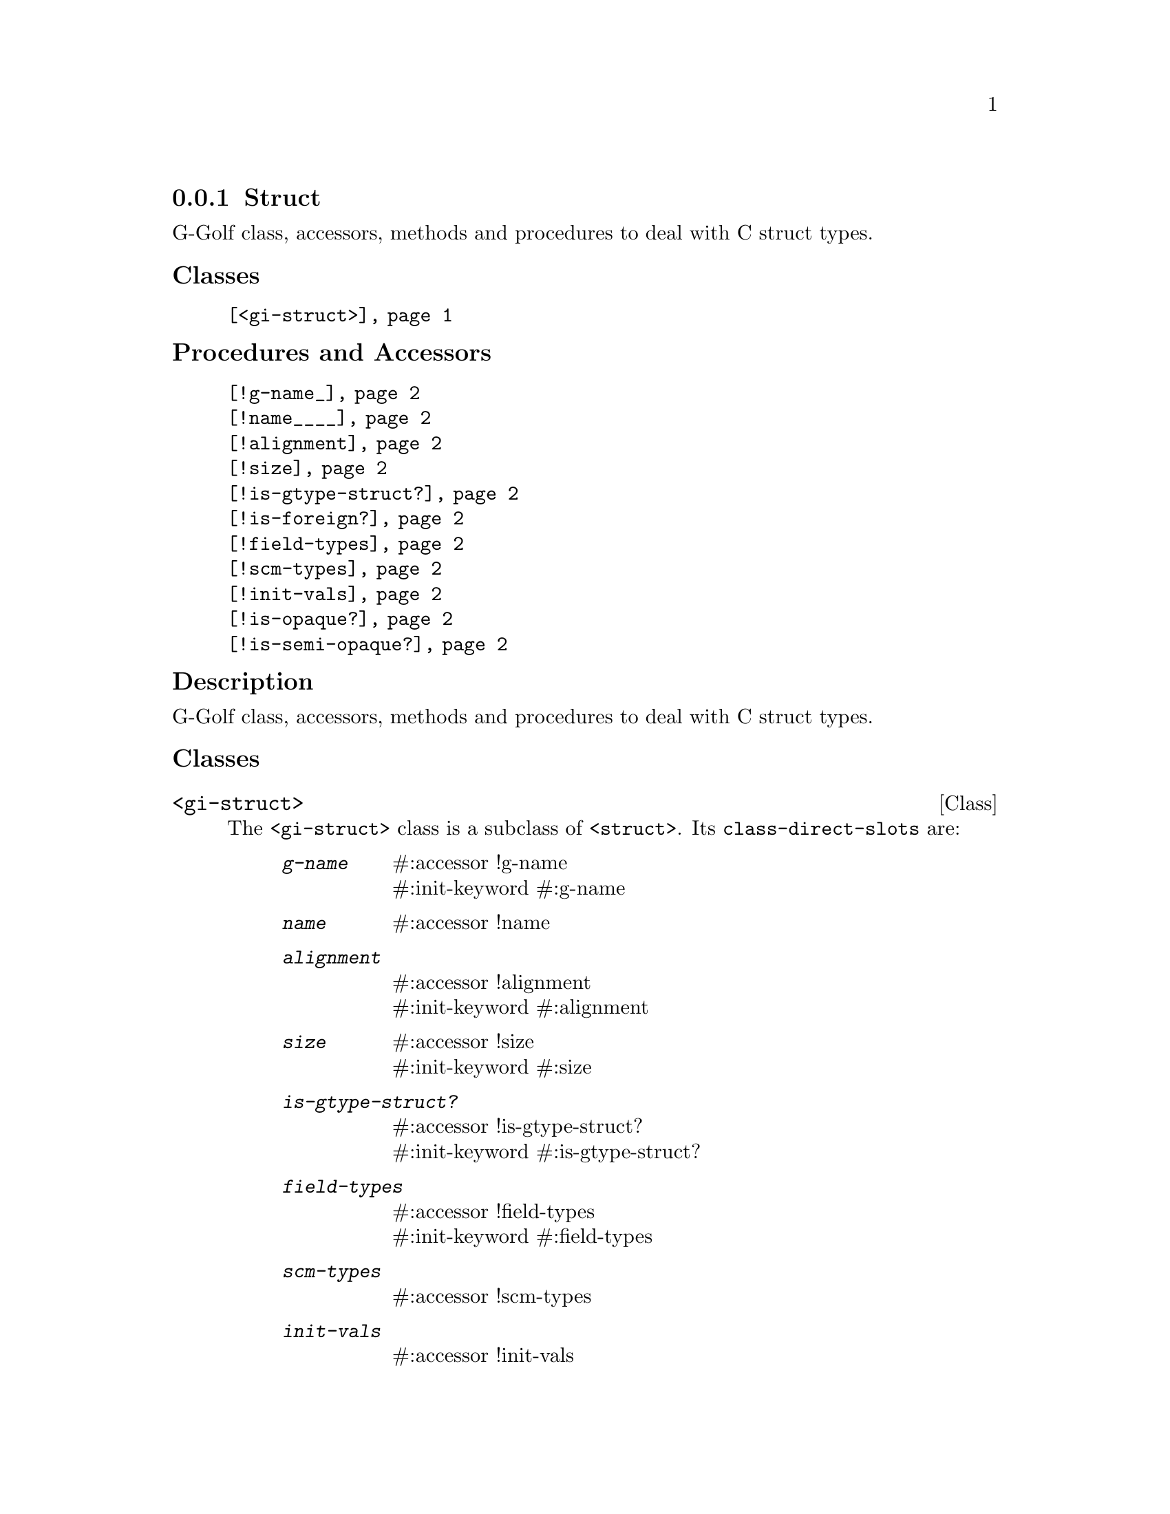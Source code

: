 @c -*-texinfo-*-
@c This is part of the GNU G-Golf Reference Manual.
@c Copyright (C) 2019 - 2020 Free Software Foundation, Inc.
@c See the file g-golf.texi for copying conditions.


@node Struct
@subsection Struct

G-Golf class, accessors, methods and procedures to deal with C struct
types.


@subheading Classes

@indentedblock
@table @code
@item @ref{<gi-struct>}
@end table
@end indentedblock


@subheading Procedures and Accessors

@indentedblock
@table @code
@item @ref{!g-name_}
@item @ref{!name____}
@item @ref{!alignment}
@item @ref{!size}
@item @ref{!is-gtype-struct?}
@item @ref{!is-foreign?}
@item @ref{!field-types}
@item @ref{!scm-types}
@item @ref{!init-vals}
@item @ref{!is-opaque?}
@item @ref{!is-semi-opaque?}
@end table
@end indentedblock


@subheading Description

G-Golf class, accessors, methods and procedures to deal with C struct
types.


@subheading Classes

@anchor{<gi-struct>}
@deftp Class <gi-struct>

The @code{<gi-struct>} class is a subclass of @code{<struct>}.  Its
@code{class-direct-slots} are:

@indentedblock
@table @code
@item @emph{g-name}
#:accessor !g-name @*
#:init-keyword #:g-name

@item @emph{name}
#:accessor !name

@item @emph{alignment}
#:accessor !alignment @*
#:init-keyword #:alignment

@item @emph{size}
#:accessor !size @*
#:init-keyword #:size

@item @emph{is-gtype-struct?}
#:accessor !is-gtype-struct? @*
#:init-keyword #:is-gtype-struct?

@item @emph{field-types}
#:accessor !field-types @*
#:init-keyword #:field-types

@item @emph{scm-types}
#:accessor !scm-types

@item @emph{init-vals}
#:accessor !init-vals

@item @emph{is-opaque?}
#:accessor !is-opaque?

@item @emph{is-semi-opaque}
#:accessor !is-semi-opaque?
@end table
@end indentedblock

The @code{name} and @code{scm-types} slots are automatically
initialized.

Instances of the @code{<gi-struct>} are immutable (to be precise, there
are not meant to be mutated, see @ref{GOOPS Notes and Conventions},
'Slots are not Immutable').
@end deftp


@subheading Procedures and Accessors

@anchor{!g-name_}
@anchor{!name____}
@anchor{!alignment}
@anchor{!size}
@anchor{!is-gtype-struct?}
@anchor{!is-foreign?}
@anchor{!field-types}
@anchor{!scm-types}
@anchor{!init-vals}
@deffn Accessor !g-name (inst <gi-struct>)
@deffnx Accessor !name (inst <gi-struct>)
@deffnx Accessor !alignment (inst <gi-struct>)
@deffnx Accessor !size (inst <gi-struct>)
@deffnx Accessor !is-gtype-struct? (inst <gi-struct>)
@deffnx Accessor !field-types (inst <gi-struct>)
@deffnx Accessor !scm-types (inst <gi-struct>)
@deffnx Accessor !init-vals (inst <gi-struct>)

Returns the content of their respective slot for @var{inst}.
@end deffn


@anchor{!is-opaque?}
@deffn Accessor !is-opaque? (inst <gi-struct>)

Returns @code{#t} if @var{inst} is @samp{opaque}, otherwise,
it returns @code{#f}.

A <gi-struct> instance is said to be @samp{opaque} when the call to
@code{g-struct-info-get-size} upon its GIStructInfo pointer returns
@code{zero}. In scheme, these <gi-struct> instances have no fields.

@samp{Opaque} boxed types should never be @samp{decoded}, nor
@samp{encoded}. Instead, procedures, accessors and methods should
@samp{blindingly} receive, pass and/or return their pointer(s).
@end deffn


@anchor{!is-semi-opaque?}
@deffn Accessor !is-semi-opaque? (inst <gi-struct>)

Returns @code{#t} if @var{inst} is @samp{semi-opaque}, otherwise,
it returns @code{#f}.

A <gi-struct> instance is said to be @samp{semi-opaque} when one of its
field types is @code{void}.

@samp{Semi-opaque} boxed types should never be @samp{decoded}, nor
@samp{encoded}. Instead, procedures, accessors and methods should
@samp{blindingly} receive, pass and/or return their pointer(s).
@end deffn
